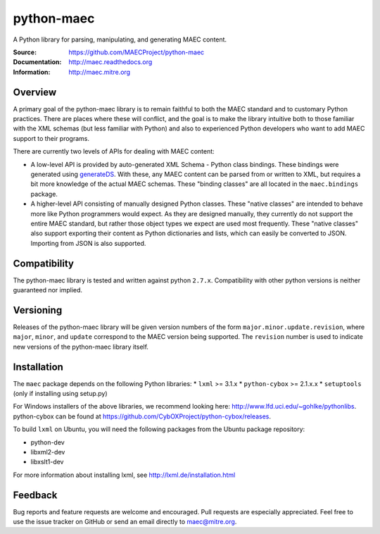 python-maec
===========

A Python library for parsing, manipulating, and generating MAEC content.

:Source: https://github.com/MAECProject/python-maec
:Documentation: http://maec.readthedocs.org
:Information: http://maec.mitre.org

|version badge| |downloads badge|

.. TODO: add Travis Badge

.. |version badge| image:: https://pypip.in/v/maec/badge.png
   :target: https://pypi.python.org/pypi/maec/
.. |downloads badge| image:: https://pypip.in/d/maec/badge.png
   :target: https://pypi.python.org/pypi/maec/


Overview
--------

A primary goal of the python-maec library is to remain faithful to both the
MAEC standard and to customary Python practices. There are places where these
will conflict, and the goal is to make the library intuitive both to those
familiar with the XML schemas (but less familiar with Python) and also to
experienced Python developers who want to add MAEC support to their programs.

There are currently two levels of APIs for dealing with MAEC content:

- A low-level API is provided by auto-generated XML Schema - Python class
  bindings. These bindings were generated using `generateDS
  <http://www.rexx.com/~dkuhlman/generateDS.html>`_. With these, any MAEC
  content can be parsed from or written to XML, but requires a bit more
  knowledge of the actual MAEC schemas. These "binding classes" are all located
  in the ``maec.bindings`` package.
- A higher-level API consisting of manually designed Python classes.  These
  "native classes" are intended to behave more like Python programmers would
  expect. As they are designed manually, they currently do not support the
  entire MAEC standard, but rather those object types we expect are used most
  frequently. These "native classes" also support exporting their content as
  Python dictionaries and lists, which can easily be converted to JSON.
  Importing from JSON is also supported.

Compatibility
----------
The python-maec library is tested and written against python ``2.7.x``. Compatibility with other python versions is neither guaranteed nor implied.

Versioning
----------

Releases of the python-maec library will be given version numbers of the form
``major.minor.update.revision``, where ``major``, ``minor``, and ``update``
correspond to the MAEC version being supported. The ``revision`` number is used
to indicate new versions of the python-maec library itself.

Installation
------------

The ``maec`` package depends on the following Python libraries: \* ``lxml`` >=
3.1.x \* ``python-cybox`` >= 2.1.x.x \* ``setuptools`` (only if installing
using setup.py)

For Windows installers of the above libraries, we recommend looking here:
http://www.lfd.uci.edu/~gohlke/pythonlibs. python-cybox can be found at
https://github.com/CybOXProject/python-cybox/releases.

To build ``lxml`` on Ubuntu, you will need the following packages from the
Ubuntu package repository:

-  python-dev
-  libxml2-dev
-  libxslt1-dev

For more information about installing lxml, see
http://lxml.de/installation.html

Feedback
--------

Bug reports and feature requests are welcome and encouraged. Pull requests are
especially appreciated. Feel free to use the issue tracker on GitHub or send an
email directly to maec@mitre.org.
